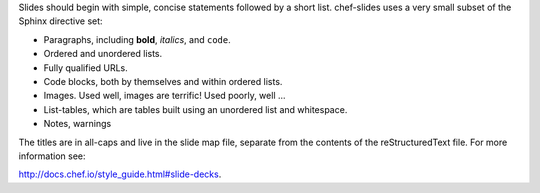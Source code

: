 .. The contents of this file are included in multiple slide decks.
.. This file should not be changed in a way that hinders its ability to appear in multiple slide decks.

Slides should begin with simple, concise statements followed by a short list. chef-slides uses a very small subset of the Sphinx directive set: 

* Paragraphs, including **bold**, *italics*, and ``code``.
* Ordered and unordered lists.
* Fully qualified URLs.
* Code blocks, both by themselves and within ordered lists.
* Images. Used well, images are terrific! Used poorly, well ...
* List-tables, which are tables built using an unordered list and whitespace.
* Notes, warnings

The titles are in all-caps and live in the slide map file, separate from the contents of the reStructuredText file. For more information see:

http://docs.chef.io/style_guide.html#slide-decks.